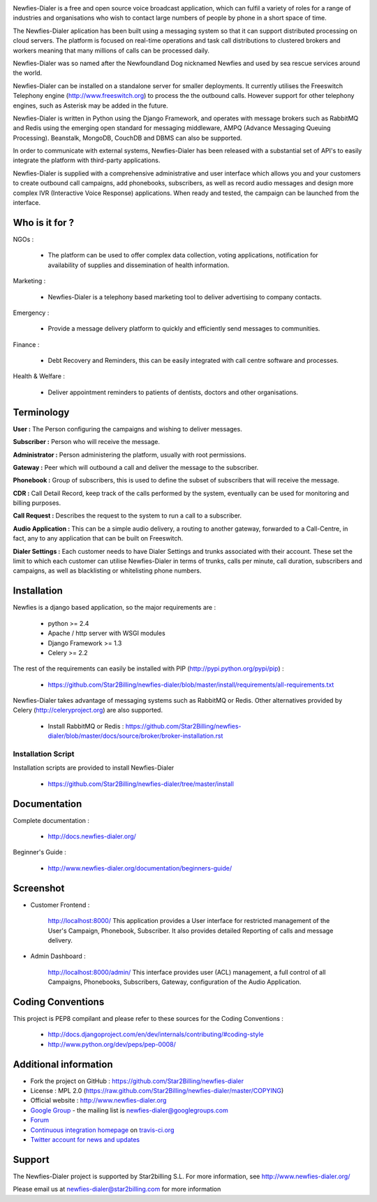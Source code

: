 .. image:: https://github.com/Star2Billing/newfies-dialer/raw/master/newfies/resources/images/newfies.png

.. image:: https://secure.travis-ci.org/Star2Billing/newfies-dialer.png?branch=develop


Newfies-Dialer is a free and open source voice broadcast application, which
can fulfil a variety of roles for a range of industries and organisations who
wish to contact large numbers of people by phone in a short space of time.

The Newfies-Dialer aplication has been built using a messaging system so that
it can support distributed processing on cloud servers. The platform is
focused on real-time operations and task call distributions to clustered
brokers and workers meaning that many millions of calls can be processed daily.

Newfies-Dialer was so named after the Newfoundland Dog nicknamed Newfies and
used by sea rescue services around the world.

Newfies-Dialer can be installed on a standalone server for smaller deployments.
It currently utilises the Freeswitch Telephony engine
(http://www.freeswitch.org) to process the the outbound calls. However support
for other telephony engines, such as Asterisk may be added in the future.

Newfies-Dialer is written in Python using the Django Framework, and operates with
message brokers such as RabbitMQ and Redis using the emerging open standard
for messaging middleware, AMPQ (Advance Messaging Queuing Processing).
Beanstalk, MongoDB, CouchDB and DBMS can also be supported.

In order to communicate with external systems, Newfies-Dialer has been
released with a substantial set of API's to easily integrate the platform
with third-party applications.

Newfies-Dialer is supplied with a comprehensive administrative and user
interface which allows you and your customers to create outbound call
campaigns, add phonebooks, subscribers, as well as record audio messages
and design more complex IVR (Interactive Voice Response) applications.
When ready and tested, the campaign can be launched from the interface.


Who is it for ?
---------------

NGOs :

    - The platform can be used to offer complex data collection, voting
      applications, notification for availability of supplies and
      dissemination of health information.

Marketing :

    - Newfies-Dialer is a telephony based marketing tool to deliver
      advertising to company contacts.

Emergency :

    - Provide a message delivery platform to quickly and efficiently send
      messages to communities.

Finance :

    - Debt Recovery and Reminders, this can be easily integrated with call
      centre software and processes.

Health & Welfare :

    - Deliver appointment reminders to patients of dentists, doctors and
      other organisations.


Terminology
-----------

**User :** The Person configuring the campaigns and wishing to deliver
messages.

**Subscriber :** Person who will receive the message.

**Administrator :** Person administering the platform, usually with root
permissions.

**Gateway :** Peer which will outbound a call and deliver the message to
the subscriber.

**Phonebook :** Group of subscribers, this is used to define the subset of
subscribers that will receive the message.

**CDR :** Call Detail Record, keep track of the calls performed by the
system, eventually can be used for monitoring and billing purposes.

**Call Request :** Describes the request to the system to run a call to a
subscriber.

**Audio Application :** This can be a simple audio delivery, a routing to
another gateway, forwarded to a Call-Centre, in fact, any to any
application that can be built on Freeswitch.

**Dialer Settings :** Each customer needs to have Dialer Settings and
trunks associated with their account. These set the limit to which each
customer can utilise Newfies-Dialer in terms of trunks, calls per minute,
call duration, subscribers and campaigns, as well as blacklisting or
whitelisting phone numbers.


Installation
------------

Newfies is a django based application, so the major requirements are :

    - python >= 2.4
    - Apache / http server with WSGI modules
    - Django Framework >= 1.3
    - Celery >= 2.2

The rest of the requirements can easily be installed with PIP
(http://pypi.python.org/pypi/pip) :

    - https://github.com/Star2Billing/newfies-dialer/blob/master/install/requirements/all-requirements.txt


Newfies-Dialer takes advantage of messaging systems such as RabbitMQ or Redis. Other
alternatives provided by Celery (http://celeryproject.org) are also supported.

    - Install RabbitMQ or Redis : https://github.com/Star2Billing/newfies-dialer/blob/master/docs/source/broker/broker-installation.rst


Installation Script
~~~~~~~~~~~~~~~~~~~

Installation scripts are provided to install Newfies-Dialer

    - https://github.com/Star2Billing/newfies-dialer/tree/master/install


Documentation
-------------

Complete documentation :

    - http://docs.newfies-dialer.org/

Beginner's Guide :

    - http://www.newfies-dialer.org/documentation/beginners-guide/


Screenshot
----------

* Customer Frontend :

    http://localhost:8000/
    This application provides a User interface for restricted management of
    the User's Campaign, Phonebook, Subscriber. It also provides detailed
    Reporting of calls and message delivery.

.. image:: https://github.com/Star2Billing/newfies-dialer/raw/develop/docs/source/_static/images/customer_screenshot.png


* Admin Dashboard :

    http://localhost:8000/admin/
    This interface provides user (ACL) management, a full control of all
    Campaigns, Phonebooks, Subscribers, Gateway, configuration of the
    Audio Application.

.. image:: https://github.com/Star2Billing/newfies-dialer/raw/develop/docs/source/_static/images/admin_screenshot.png


Coding Conventions
------------------

This project is PEP8 compilant and please refer to these sources for the Coding
Conventions :

    - http://docs.djangoproject.com/en/dev/internals/contributing/#coding-style

    - http://www.python.org/dev/peps/pep-0008/


Additional information
-----------------------

* Fork the project on GitHub : https://github.com/Star2Billing/newfies-dialer

* License : MPL 2.0 (https://raw.github.com/Star2Billing/newfies-dialer/master/COPYING)

* Official website : http://www.newfies-dialer.org

* `Google Group`_ - the mailing list is newfies-dialer@googlegroups.com

* `Forum`_

* `Continuous integration homepage`_ on `travis-ci.org`_

* `Twitter account for news and updates`_

.. _`Continuous integration homepage`: http://travis-ci.org/#!/Star2Billing/newfies-dialer
.. _`travis-ci.org`: http://travis-ci.org/
.. _`Twitter account for news and updates`: https://twitter.com/newfies_dialer
.. _`Google Group`: https://groups.google.com/forum/?fromgroups#!forum/newfies-dialer
.. _`Forum`: http://forum.newfies-dialer.org/


Support
-------

The Newfies-Dialer project is supported by Star2billing S.L.
For more information, see http://www.newfies-dialer.org/

Please email us at newfies-dialer@star2billing.com for more information

